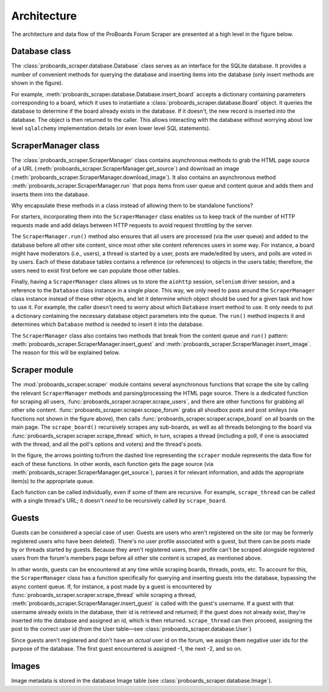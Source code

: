 Architecture
============

The architecture and data flow of the ProBoards Forum Scraper are presented
at a high level in the figure below.

.. image:: img/pb_scraper_diagram.png
   :class: with-border


Database class
--------------

The :class:`proboards_scraper.database.Database` class serves as an interface
for the SQLite database. It provides a number of convenient methods for
querying the database and inserting items into the database (only insert
methods are shown in the figure).

For example, :meth:`proboards_scraper.database.Database.insert_board` accepts
a dictionary containing parameters corresponding to a board, which it uses to
instantiate a :class:`proboards_scraper.database.Board` object. It queries the
database to determine if the board already exists in the database. If it
doesn't, the new record is inserted into the database. The object is then
returned to the caller. This allows interacting with the database without
worrying about low level ``sqlalchemy`` implementation details (or even lower
level SQL statements).


ScraperManager class
--------------------

The :class:`proboards_scraper.ScraperManager` class contains asynchronous
methods to grab the HTML page source of a URL
(:meth:`proboards_scraper.ScraperManager.get_source`) and download an image
(:meth:`proboards_scraper.ScraperManager.download_image`). It also contains
an asynchronous method :meth:`proboards_scraper.ScraperManager.run` that pops
items from user queue and content queue and adds them and inserts them into the
database.

Why encapsulate these methods in a class instead of allowing them to be
standalone functions?

For starters, incorporating them into the ``ScraperManager`` class enables us
to keep track of the number of HTTP requests made and add delays between HTTP
requests to avoid request throttling by the server.

The ``ScraperManager.run()`` method also ensures that all users are processed
(via the user queue) and added to the database before all other site content,
since most other site content references users in some way. For instance, a
board might have moderators (i.e., users), a thread is started by a user,
posts are made/edited by users, and polls are voted in by users. Each of these
database tables contains a reference (or references) to objects in the users
table; therefore, the users need to exist first before we can populate those
other tables.

Finally, having a ``ScraperManager`` class allows us to store the ``aiohttp``
session, ``selenium`` driver session, and a reference to the ``Database``
class instance in a single place. This way, we only need to pass around the
``ScraperManager`` class instance instead of these other objects, and let it
determine which object should be used for a given task and how to use it.
For example, the caller doesn't need to worry about which ``Database`` insert
method to use. It only needs to put a dictionary containing the necessary
database object parameters into the queue. The ``run()`` method inspects it
and determines which ``Database`` method is needed to insert it into the
database.

The ``ScraperManager`` class also contains two methods that break from the
content queue and ``run()`` pattern:
:meth:`proboards_scraper.ScraperManager.insert_guest`
and :meth:`proboards_scraper.ScraperManager.insert_image`. The reason for
this will be explained below.


Scraper module
--------------

The :mod:`proboards_scraper.scraper` module contains several asynchronous
functions that scrape the site by calling the relevant ``ScraperManager``
methods and parsing/processing the HTML page source. There is a dedicated
function for scraping all users,
:func:`proboards_scraper.scraper.scrape_users`, and there are other
functions for grabbing all other site content.
:func:`proboards_scraper.scraper.scrape_forum` grabs all shoutbox posts and
post smileys (via functions not shown in the figure above), then calls
:func:`proboards_scraper.scraper.scrape_board` on all boards on the main
page. The ``scrape_board()`` recursively scrapes any sub-boards, as well as
all threads belonging to the board via
:func:`proboards_scraper.scraper.scrape_thread` which, in turn, scrapes a
thread (including a poll, if one is associated with the thread, and all the
poll's options and voters) and the thread's posts.

In the figure, the arrows pointing to/from the dashed line representing the
``scraper`` module represents the data flow for each of these functions. In
other words, each function gets the page source (via
:meth:`proboards_scraper.ScraperManager.get_source`), parses it for relevant
information, and adds the appropriate item(s) to the appropriate queue.

Each function can be called individually, even if some of them are recursive.
For example, ``scrape_thread`` can be called with a single thread's URL; it
doesn't *need* to be recursively called by ``scrape_board``.


Guests
------

Guests can be considered a special case of user. Guests are users
who aren't registered on the site (or may be formerly registered users who
have been deleted). There's no user profile associated with a guest, but there
can be posts made by or threads started by guests. Because they aren't
registered users, their profile can't be scraped alongside registered users
from the forum's members page before all other site content is scraped, as
mentioned above.

In other words, guests can be encountered at any time while scraping boards,
threads, posts, etc. To account for this, the ``ScraperManager`` class has a
function specifically for querying and inserting guests into the database,
bypassing the async content queue. If, for instance, a post made by a guest
is encountered by :func:`proboards_scraper.scraper.scrape_thread` while
scraping a thread, :meth:`proboards_scraper.ScraperManager.insert_guest`
is called with the guest's username. If a guest with that username already
exists in the database, their id is retrieved and returned; if the guest does
not already exist, they're inserted into the database and assigned an id, which
is then returned. ``scrape_thread`` can then proceed, assigning the post to the
correct user id (from the User table—see
:class:`proboards_scraper.database.User`)

Since guests aren't registered and don't have an *actual* user id on the forum,
we assign them negative user ids for the purpose of the database. The first
guest encountered is assigned -1, the next -2, and so on.

Images
------

Image metadata is stored in the database Image table (see
:class:`proboards_scraper.database.Image`).
